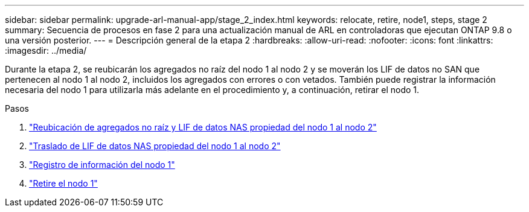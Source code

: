 ---
sidebar: sidebar 
permalink: upgrade-arl-manual-app/stage_2_index.html 
keywords: relocate, retire, node1, steps, stage 2 
summary: Secuencia de procesos en fase 2 para una actualización manual de ARL en controladoras que ejecutan ONTAP 9.8 o una versión posterior. 
---
= Descripción general de la etapa 2
:hardbreaks:
:allow-uri-read: 
:nofooter: 
:icons: font
:linkattrs: 
:imagesdir: ../media/


[role="lead"]
Durante la etapa 2, se reubicarán los agregados no raíz del nodo 1 al nodo 2 y se moverán los LIF de datos no SAN que pertenecen al nodo 1 al nodo 2, incluidos los agregados con errores o con vetados. También puede registrar la información necesaria del nodo 1 para utilizarla más adelante en el procedimiento y, a continuación, retirar el nodo 1.

.Pasos
. link:relocate_non_root_aggr_node1_node2.html["Reubicación de agregados no raíz y LIF de datos NAS propiedad del nodo 1 al nodo 2"]
. link:move_nas_lifs_node1_node2.html["Traslado de LIF de datos NAS propiedad del nodo 1 al nodo 2"]
. link:record_node1_information.html["Registro de información del nodo 1"]
. link:retire_node1.html["Retire el nodo 1"]

